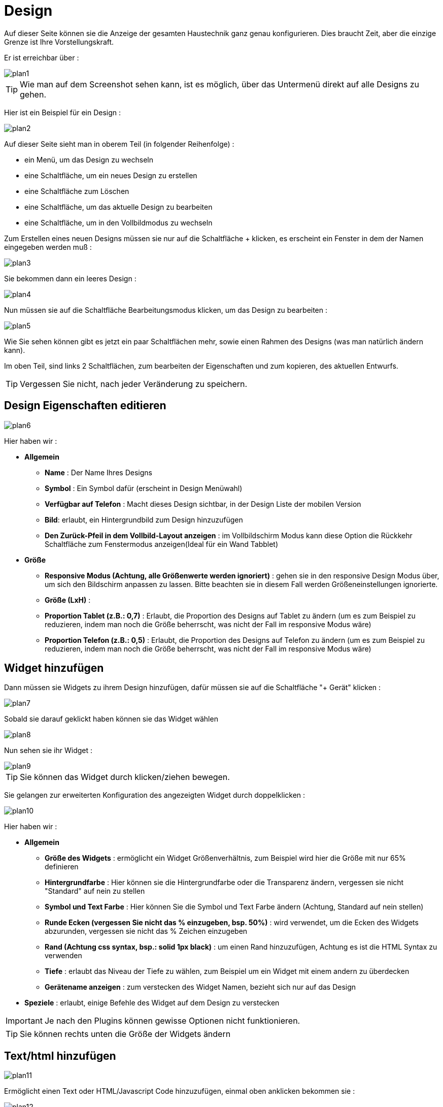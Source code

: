 = Design

Auf dieser Seite können sie die Anzeige der gesamten Haustechnik ganz  genau konfigurieren. Dies braucht Zeit, aber die einzige Grenze ist Ihre Vorstellungskraft.

Er ist erreichbar über : 

image::../images/plan1.png[]

[TIP]
Wie man auf dem Screenshot sehen kann, ist es möglich, über  das Untermenü direkt auf alle Designs zu gehen.

Hier ist ein Beispiel für ein Design :

image::../images/plan2.png[]

Auf dieser Seite sieht man in oberem Teil (in folgender Reihenfolge) : 

* ein Menü, um das Design zu wechseln
* eine Schaltfläche, um ein neues Design zu erstellen
* eine Schaltfläche zum Löschen
* eine Schaltfläche, um das aktuelle Design zu bearbeiten
* eine Schaltfläche, um in den Vollbildmodus zu wechseln

Zum Erstellen eines neuen Designs müssen sie nur auf die Schaltfläche + klicken, es erscheint ein Fenster in dem der Namen eingegeben werden muß : 

image::../images/plan3.png[]

Sie bekommen dann ein leeres Design : 

image::../images/plan4.png[]

Nun müssen sie auf die Schaltfläche Bearbeitungsmodus klicken, um das Design zu bearbeiten : 

image::../images/plan5.png[]

Wie Sie sehen können gibt es jetzt ein paar Schaltflächen mehr, sowie einen Rahmen des Designs (was man natürlich ändern kann).

Im oben Teil, sind links 2 Schaltflächen, zum bearbeiten der Eigenschaften und zum kopieren, des aktuellen Entwurfs.

[TIP]
Vergessen Sie nicht, nach jeder Veränderung zu speichern.

== Design Eigenschaften editieren

image::../images/plan6.png[]

Hier haben wir : 

* *Allgemein*
** *Name* : Der Name Ihres Designs
** *Symbol* : Ein Symbol dafür (erscheint in Design Menüwahl)
** *Verfügbar auf Telefon* : Macht dieses Design sichtbar, in der Design Liste der mobilen Version 
** *Bild*: erlaubt, ein Hintergrundbild zum Design hinzuzufügen
** *Den Zurück-Pfeil in dem Vollbild-Layout anzeigen* : im Vollbildschirm Modus kann diese Option die Rückkehr Schaltfläche zum Fenstermodus anzeigen(Ideal für ein Wand Tabblet) 
* *Größe*
** *Responsive Modus (Achtung, alle Größenwerte werden ignoriert)* : gehen sie in den responsive Design Modus über, um sich den Bildschirm anpassen zu lassen. Bitte beachten sie in diesem Fall werden Größeneinstellungen ignorierte.
** *Größe (LxH)* :
** *Proportion Tablet (z.B.: 0,7)* : Erlaubt, die Proportion des Designs auf Tablet zu ändern (um es zum Beispiel zu reduzieren, indem man noch die Größe beherrscht, was nicht der Fall im responsive Modus wäre)
** *Proportion Telefon (z.B.: 0,5)* : Erlaubt, die Proportion des Designs auf Telefon zu ändern (um es zum Beispiel zu reduzieren, indem man noch die Größe beherrscht, was nicht der Fall im responsive Modus wäre)

== Widget hinzufügen

Dann müssen sie Widgets zu ihrem Design hinzufügen, dafür müssen sie auf die Schaltfläche "+ Gerät" klicken : 

image::../images/plan7.png[]

Sobald sie darauf geklickt haben können sie das Widget wählen 

image::../images/plan8.png[]

Nun sehen sie ihr Widget :

image::../images/plan9.png[]

[TIP]
Sie können das Widget durch klicken/ziehen bewegen.

Sie gelangen zur erweiterten Konfiguration des angezeigten Widget durch doppelklicken :

image::../images/plan10.png[]

Hier haben wir : 

* *Allgemein*
** *Größe des Widgets* : ermöglicht ein Widget Größenverhältnis, zum Beispiel wird hier die Größe mit nur 65%  definieren
** *Hintergrundfarbe* : Hier können sie die Hintergrundfarbe oder die Transparenz ändern, vergessen sie nicht  "Standard" auf nein zu stellen
** *Symbol und Text Farbe* : Hier können Sie die Symbol und Text Farbe ändern (Achtung, Standard auf nein stellen)
** *Runde Ecken (vergessen Sie nicht das % einzugeben, bsp. 50%)* : wird verwendet, um die Ecken des Widgets abzurunden, vergessen sie nicht das % Zeichen einzugeben
** *Rand (Achtung css syntax, bsp.: solid 1px black)* : um einen Rand hinzuzufügen, Achtung es ist die HTML Syntax zu verwenden
** *Tiefe* : erlaubt das Niveau der Tiefe zu wählen, zum Beispiel um ein Widget mit einem andern zu überdecken
** *Gerätename anzeigen* : zum verstecken des Widget Namen, bezieht sich nur auf das Design 
* *Speziele* : erlaubt, einige Befehle des Widget auf dem Design zu verstecken

[IMPORTANT]
Je nach den Plugins können gewisse Optionen nicht funktionieren.

[TIP]
Sie können rechts unten die Größe der Widgets ändern 

== Text/html hinzufügen

image::../images/plan11.png[]

Ermöglicht einen Text oder HTML/Javascript Code hinzuzufügen, einmal oben anklicken bekommen sie : 

image::../images/plan12.png[]

Ein Doppelklick darauf dann gelangen sie zum Konfigurations Fenster : 

image::../images/plan13.png[]

* *Name* : Sie können Text oder HTML/JavaScript eingeben
* *Symbol* : Sie können ein Symbol anstelle von Text einsetzen
* *Hintergrundfarbe* : Hier können sie die Hintergrundfarbe oder die Transparenz ändern, vergessen sie nicht  "Standard" auf nein zu stellen
* *Text Farbe* : Hier können Sie die Symbol und Text Farbe ändern (Achtung, Standard auf nein stellen)
* *Runde Ecken (vergessen Sie nicht das % einzugeben, bsp. 50%)* : wird verwendet, um die Ecken abzurunden, vergessen sie nicht das % Zeichen einzugeben
* *Rand (Achtung css syntax, bsp.: solid 1px black)* : um einen Rand hinzuzufügen, Achtung es ist die HTML Syntax zu verwenden
* *Schriftgröße (z.B. 50%, das % -Zeichen muß eingegeben werden)* : ermöglicht die Schriftgröße zu ändern
* *Die vorgegebene Größe berücksichtigen* : ermöglicht die Voreinstellung der Widget Größe zu ignorieren
* *Tiefe* : erlaubt das Niveau der Tiefe zu wählen
* *Fett* : macht den Text fett

[TIP]
Sie können unten rechts die Größe ändern

== Ein Szenario hinzufügen

image::../images/plan14.png[]

Klicken Sie oben und Jeedom wird sie nach das Szenario fragen : 

image::../images/plan15.png[]

Einmal gewählt erscheint dieses auf dem Design 

image::../images/plan16.png[]

Ein Doppelklick darauf dann gelangen sie auf die Konfiguration des Szenarioelementes : 

image::../images/plan17.png[]

* *Allgemein*
** *Größe des Widgets* : ermöglicht ein Widget Größenverhältnis, zum Beispiel wird hier die Größe mit nur 65%  definieren
** *Hintergrundfarbe* : Hier können sie die Hintergrundfarbe oder die Transparenz ändern, vergessen sie nicht  "Standard" auf nein zu stellen
** *Symbol und Text Farbe* : Hier können Sie die Symbol und Text Farbe ändern (Achtung, Standard auf nein stellen)
** *Runde Ecken (vergessen Sie nicht das % einzugeben, bsp. 50%)* : wird verwendet, um die Ecken des Widgets abzurunden, vergessen sie nicht das % Zeichen einzugeben
** *Rand (Achtung css syntax, bsp.: solid 1px black)* : um einen Rand hinzuzufügen, Achtung es ist die HTML Syntax zu verwenden
** *Tiefe* : erlaubt das Niveau der Tiefe zu wählen, zum Beispiel um ein Widget mit einem andern zu überdecken
* *Speziele* : ermöglicht, den Aktions Befehl im Szenario zu verstecken

[TIP]
Sie können unten rechts die Größe ändern

== Einen Link hinzufügen

image::../images/plan18.png[]

Erlaubt, einen Link zu einer Ansicht oder einem anderen Design hinzuzufügen : 

image::../images/plan19.png[]

Dieser erscheint dann auf dem Design : 

image::../images/plan20.png[]

Ein Doppelklick darauf, dann gelangen sie auf die erweiterte Konfiguration : 

image::../images/plan21.png[]

Hier haben wir : 

* *Name* : Hier können Sie den Namen des Links ändern
* *Link* :  Ziel Verknüpfung 
* *Position* : ermöglicht, die Lage des Links auf dem Ziel sehr genau einzustellen (um zum Beispiel direkt auf die Küche zu kommen) 
* *Symbol* : Sie können ein Symbol anstelle von Text einsetzen
* *Hintergrundfarbe* : Hier können sie die Hintergrundfarbe oder die Transparenz ändern, vergessen sie nicht  "Standard" auf nein zu stellen
* *Text Farbe* : Hier können Sie die Symbol und Text Farbe ändern (Achtung, Standard auf nein stellen)
* *Runde Ecken (vergessen Sie nicht das % einzugeben, bsp. 50%)* : wird verwendet, um die Ecken abzurunden, vergessen sie nicht das % Zeichen einzugeben
* *Rand (Achtung css syntax, bsp.: solid 1px black)* : um einen Rand hinzuzufügen, Achtung es ist die HTML Syntax zu verwenden
* *Tiefe* : erlaubt das Niveau der Tiefe zu wählen
* *Schriftgröße (z.B. 50%, das % -Zeichen muß eingegeben werden)* : ermöglicht die Schriftgröße zu ändern
* *Die vorgegebene Größe berücksichtigen* : ermöglicht die Voreinstellung der Widget Größe zu ignorieren
* *Fett* : macht den Text fett

[TIP]
Sie können unten rechts die Größe ändern

== Einen Graph hinzufügen

image::../images/plan22.png[]

Einmal oben geklickt erhalten Sie : 

image::../images/plan23.png[]

Ein Doppelklick darauf, dann gelangen sie zur Diagramm Konfiguration :

image::../images/plan24.png[]

Hier haben wir : 

* *Periode* : Hier können Sie die Anzeigeperiode wählen
* *Rand (Achtung css syntax, bsp.: solid 1px black)* : um einen Rand hinzuzufügen, Achtung es ist die HTML Syntax zu verwenden
* *Tiefe* : erlaubt das Niveau der Tiefe zu wählen
* *Beschriftung anzeigen* : ermöglicht, das Anzeigen der Beschriftung
* *Navigator* : ermöglicht, das Anzeigen oder Ausblenden eines Navigators (etwas unterhalb des Diagramms) 
* *Perioden Selektor anzeigen* : oben links den Perioden Selektor anzeigen oder ausblenden
* *Bildlaufleiste anzeigen* : zum anzeigen oder ausblenden der Bildlaufleiste
* *Transparenter Hintergrund* : macht den Hintergrund transparent  

Zur Auswahl der Daten, die angezeigt werden sollen, dazu muss auf das Zahnräder Symbol geklickt werden : 

image::../images/plan25.png[]

Sie erhalten (es brauch möglicherweise etwas lange zu laden) :   

image::../images/plan26.png[]

* *Aktivieren* : Die erste Schaltfläche ist zum aktivieren oder deaktivieren der Anzeige, des graphischen Datenelementes 
* *Farbe* : die Farbe der Kurve
* *Typ* : der Typ des Diagramms (Fläche, Linie oder Säule)  
* *Treppe*: zeigt die Kurve in Form einer Treppe, die ununterbrochene wiedergegeben wird 
* *Stapeln* : erlaubt, die Werte der Kurven zu stapeln (siehe das Ergebnis darunter)
* *Wertänderung* : zeigen den Unterschied der Werte im Vergleich zu dem vorherigen Punkt an
* *Maßstab* : weil Sie mehrere Diagramme (Daten) in der gleichen Grafik anzeigen können, ist es mit der Einstellung möglich, den Maßstab (rechts oder links) zu unterscheiden

[TIP]
Sie können unten rechts die Größe ändern